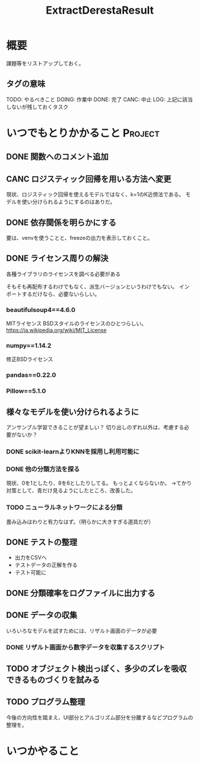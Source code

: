 #+TITLE: ExtractDerestaResult
#+TODO: TODO(t) DOING | DONE(d) CANC(c) LOG(l!)
#+CATEGORY: デレステER
* 概要
課題等をリストアップしておく。
** タグの意味
TODO: やるべきこと
DOING: 作業中
DONE: 完了
CANC: 中止
LOG: 上記に該当しないが残しておくタスク
* いつでもとりかかること                                            :Project:
** DONE 関数へのコメント追加
CLOSED: [2018-04-11 水 05:54]
** CANC ロジスティック回帰を用いる方法へ変更
CLOSED: [2018-04-11 水 05:54]
現状、ロジスティック回帰を使えるモデルではなく、k=1のK近傍法である。
モデルを使い分けられるようにするのはありだ。
** DONE 依存関係を明らかにする
CLOSED: [2018-04-24 火 06:11]
要は、venvを使うことと、freezeの出力を表示しておくこと。
** DONE ライセンス周りの解決
CLOSED: [2018-05-03 木 09:26]
各種ライブラリのライセンスを調べる必要がある

そもそも再配布するわけでもなく、派生バージョンというわけでもない。
インポートするだけなら、必要ないらしい。
*** beautifulsoup4==4.6.0
MITライセンス
BSDスタイルのライセンスのひとつらしい。
https://ja.wikipedia.org/wiki/MIT_License
*** numpy==1.14.2
修正BSDライセンス
*** pandas==0.22.0
*** Pillow==5.1.0
** 様々なモデルを使い分けられるように
アンサンブル学習できることが望ましい？
切り出しのずれ以外は、考慮する必要がないか？
*** DONE scikit-learnよりKNNを採用し利用可能に
CLOSED: [2018-05-06 日 12:00]
*** DONE 他の分類方法を探る
CLOSED: [2018-05-27 日 08:13]
現状、0を1としたり、8を6としたりしてる。
もっとよくならないか。
→てかり対策として、青だけ見るようにしたところ、改善した。
*** TODO ニューラルネットワークによる分類
畳み込みはわりと有力なはず。（明らかに大きすぎる道具だが）
** DONE テストの整理
CLOSED: [2018-05-06 日 12:51]
- 出力をCSVへ
- テストデータの正解を作る
- テスト可能に
** DONE 分類確率をログファイルに出力する
CLOSED: [2018-05-06 日 13:51]
** DONE データの収集
CLOSED: [2018-05-27 日 08:12]
いろいろなモデルを試すためには、リザルト画面のデータが必要
*** DONE リザルト画面から数字データを収集するスクリプト
CLOSED: [2018-05-27 日 08:12]
** TODO オブジェクト検出っぽく、多少のズレを吸収できるものづくりを試みる
** TODO プログラム整理
今後の方向性を踏まえ、UI部分とアルゴリズム部分を分離するなどプログラムの整理を。

* いつかやること

